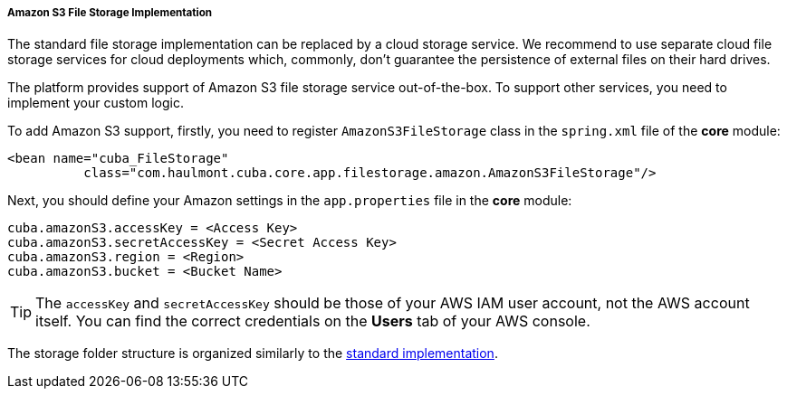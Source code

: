 :sourcesdir: ../../../../../source

[[aws_file_storage_impl]]
===== Amazon S3 File Storage Implementation

The standard file storage implementation can be replaced by a cloud storage service. We recommend to use separate cloud file storage services for cloud deployments which, commonly, don't guarantee the persistence of external files on their hard drives.

The platform provides support of Amazon S3 file storage service out-of-the-box. To support other services, you need to implement your custom logic.

To add Amazon S3 support, firstly, you need to register `AmazonS3FileStorage` class in the `spring.xml` file of the *core* module:

[source, xml]
----
<bean name="cuba_FileStorage"
          class="com.haulmont.cuba.core.app.filestorage.amazon.AmazonS3FileStorage"/>
----

Next, you should define your Amazon settings in the `app.properties` file in the *core* module:

[source, plain]
----
cuba.amazonS3.accessKey = <Access Key>
cuba.amazonS3.secretAccessKey = <Secret Access Key>
cuba.amazonS3.region = <Region>
cuba.amazonS3.bucket = <Bucket Name>
----

[TIP]
====
The `accessKey` and `secretAccessKey` should be those of your AWS IAM user account, not the AWS account itself. You can find the correct credentials on the *Users* tab of your AWS console.
====

The storage folder structure is organized similarly to the <<file_storage_impl,standard implementation>>.

